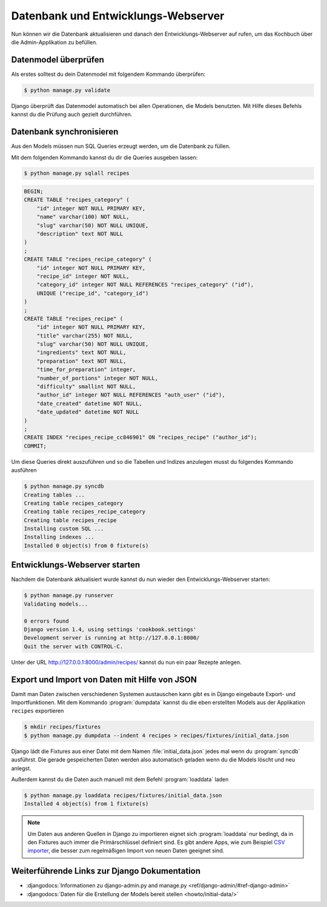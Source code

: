 Datenbank und Entwicklungs-Webserver
************************************

Nun können wir die Datenbank aktualisieren und danach den Entwicklungs-Webserver auf
rufen, um das Kochbuch über die Admin-Applikation zu befüllen.

Datenmodel überprüfen
=====================

Als erstes solltest du dein Datenmodel mit folgendem Kommando überprüfen:

.. code-block:: bash

    $ python manage.py validate

Django überprüft das Datenmodel automatisch bei allen Operationen, die Models
benutzten. Mit Hilfe dieses Befehls kannst du die Prüfung auch gezielt
durchführen.

Datenbank synchronisieren
=========================

Aus den Models müssen nun SQL Queries erzeugt werden, um die Datenbank zu
füllen.

Mit dem folgenden Kommando kannst du dir die Queries ausgeben lassen:

.. code-block:: bash

    $ python manage.py sqlall recipes

.. code-block:: sql

    BEGIN;
    CREATE TABLE "recipes_category" (
        "id" integer NOT NULL PRIMARY KEY,
        "name" varchar(100) NOT NULL,
        "slug" varchar(50) NOT NULL UNIQUE,
        "description" text NOT NULL
    )
    ;
    CREATE TABLE "recipes_recipe_category" (
        "id" integer NOT NULL PRIMARY KEY,
        "recipe_id" integer NOT NULL,
        "category_id" integer NOT NULL REFERENCES "recipes_category" ("id"),
        UNIQUE ("recipe_id", "category_id")
    )
    ;
    CREATE TABLE "recipes_recipe" (
        "id" integer NOT NULL PRIMARY KEY,
        "title" varchar(255) NOT NULL,
        "slug" varchar(50) NOT NULL UNIQUE,
        "ingredients" text NOT NULL,
        "preparation" text NOT NULL,
        "time_for_preparation" integer,
        "number_of_portions" integer NOT NULL,
        "difficulty" smallint NOT NULL,
        "author_id" integer NOT NULL REFERENCES "auth_user" ("id"),
        "date_created" datetime NOT NULL,
        "date_updated" datetime NOT NULL
    )
    ;
    CREATE INDEX "recipes_recipe_cc846901" ON "recipes_recipe" ("author_id");
    COMMIT;

Um diese Queries direkt auszuführen und so die Tabellen und Indizes anzulegen
musst du folgendes Kommando ausführen

.. code-block:: bash

    $ python manage.py syncdb
    Creating tables ...
    Creating table recipes_category
    Creating table recipes_recipe_category
    Creating table recipes_recipe
    Installing custom SQL ...
    Installing indexes ...
    Installed 0 object(s) from 0 fixture(s)

Entwicklungs-Webserver starten
==============================

Nachdem die Datenbank aktualisiert wurde kannst du nun wieder den Entwicklungs-Webserver starten:

.. code-block:: bash

    $ python manage.py runserver
    Validating models...

    0 errors found
    Django version 1.4, using settings 'cookbook.settings'
    Development server is running at http://127.0.0.1:8000/
    Quit the server with CONTROL-C.

Unter der URL http://127.0.0.1:8000/admin/recipes/ kannst du nun ein paar Rezepte anlegen.

Export und Import von Daten mit Hilfe von JSON
==============================================

Damit man Daten zwischen verschiedenen Systemen austauschen kann gibt es in
Django eingebaute Export- und Importfunktionen. Mit dem Kommando
:program:`dumpdata` kannst du die eben erstellten Models aus der Applikation
``recipes`` exportieren

.. code-block:: bash

    $ mkdir recipes/fixtures
    $ python manage.py dumpdata --indent 4 recipes > recipes/fixtures/initial_data.json

Django lädt die Fixtures aus einer Datei mit dem Namen
:file:`initial_data.json` jedes mal wenn du :program:`syncdb` ausführst. Die
gerade gespeicherten Daten werden also automatisch geladen wenn du die Models
löscht und neu anlegst.

Außerdem kannst du die Daten auch manuell mit dem Befehl :program:`loaddata` laden

.. code-block:: bash

    $ python manage.py loaddata recipes/fixtures/initial_data.json
    Installed 4 object(s) from 1 fixture(s)

.. note::

    Um Daten aus anderen Quellen in Django zu importieren eignet sich
    :program:`loaddata` nur bedingt, da in den Fixtures auch immer die
    Primärschlüssel definiert sind. Es gibt andere Apps, wie zum Beispiel `CSV
    importer`_, die besser zum regelmäßigen Import von neuen Daten geeignet
    sind.

.. _CSV importer: http://django-csv-importer.readthedocs.org/

Weiterführende Links zur Django Dokumentation
=============================================

* :djangodocs:`Informationen zu django-admin.py and manage.py <ref/django-admin/#ref-django-admin>`
* :djangodocs:`Daten für die Erstellung der Models bereit stellen <howto/initial-data/>`
